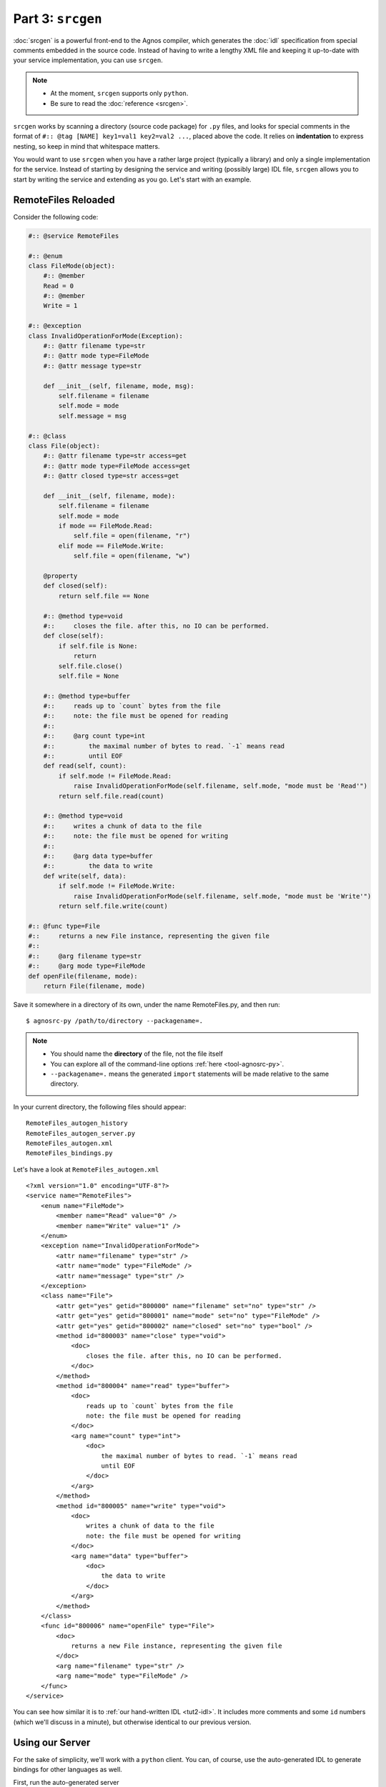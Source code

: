 Part 3: ``srcgen``
==================
:doc:`srcgen` is a powerful front-end to the Agnos compiler, which generates
the :doc:`idl` specification from special comments embedded in the source code.
Instead of having to write a lengthy XML file and keeping it up-to-date with
your service implementation, you can use ``srcgen``.

.. note::

   * At the moment, ``srcgen`` supports only ``python``.
   * Be sure to read the :doc:`reference <srcgen>`.

``srcgen`` works by scanning a directory (source code package) for ``.py`` 
files, and looks for special comments in the format of 
``#:: @tag [NAME] key1=val1 key2=val2 ...``, placed above the code. It relies
on **indentation** to express nesting, so keep in mind that whitespace matters.

You would want to use ``srcgen`` when you have a rather large project 
(typically a library) and only a single implementation for the service. 
Instead of starting by designing the service and writing (possibly large) IDL
file, ``srcgen`` allows you to start by writing the service and extending as 
you go. Let's start with an example.

RemoteFiles Reloaded
--------------------
Consider the following code:

.. code-block:: python

    #:: @service RemoteFiles
    
    #:: @enum
    class FileMode(object):
        #:: @member
        Read = 0
        #:: @member
        Write = 1
    
    #:: @exception
    class InvalidOperationForMode(Exception):
        #:: @attr filename type=str
        #:: @attr mode type=FileMode
        #:: @attr message type=str
        
        def __init__(self, filename, mode, msg):
            self.filename = filename
            self.mode = mode
            self.message = msg
    
    #:: @class
    class File(object):
        #:: @attr filename type=str access=get
        #:: @attr mode type=FileMode access=get
        #:: @attr closed type=str access=get
        
        def __init__(self, filename, mode):
            self.filename = filename
            self.mode = mode
            if mode == FileMode.Read:
                self.file = open(filename, "r")
            elif mode == FileMode.Write:
                self.file = open(filename, "w")
        
        @property
        def closed(self):
            return self.file == None
        
        #:: @method type=void
        #::     closes the file. after this, no IO can be performed.
        def close(self):
            if self.file is None:
                return
            self.file.close()
            self.file = None
        
        #:: @method type=buffer
        #::     reads up to `count` bytes from the file
        #::     note: the file must be opened for reading
        #::
        #::     @arg count type=int
        #::         the maximal number of bytes to read. `-1` means read 
        #::         until EOF
        def read(self, count):
            if self.mode != FileMode.Read:
                raise InvalidOperationForMode(self.filename, self.mode, "mode must be 'Read'")
            return self.file.read(count)

        #:: @method type=void
        #::     writes a chunk of data to the file
        #::     note: the file must be opened for writing
        #::
        #::     @arg data type=buffer
        #::         the data to write
        def write(self, data):
            if self.mode != FileMode.Write:
                raise InvalidOperationForMode(self.filename, self.mode, "mode must be 'Write'")
            return self.file.write(count)
    
    #:: @func type=File
    #::     returns a new File instance, representing the given file
    #::
    #::     @arg filename type=str
    #::     @arg mode type=FileMode 
    def openFile(filename, mode):
        return File(filename, mode)

Save it somewhere in a directory of its own, under the name RemoteFiles.py,
and then run::

   $ agnosrc-py /path/to/directory --packagename=.

.. note::

   * You should name the **directory** of the file, not the file itself
   * You can explore all of the command-line options :ref:`here <tool-agnosrc-py>`.
   * ``--packagename=.`` means the generated ``import`` statements will be 
     made relative to the same directory.

In your current directory, the following files should appear::

    RemoteFiles_autogen_history
    RemoteFiles_autogen_server.py
    RemoteFiles_autogen.xml
    RemoteFiles_bindings.py

Let's have a look at ``RemoteFiles_autogen.xml`` ::

    <?xml version="1.0" encoding="UTF-8"?>
    <service name="RemoteFiles">
        <enum name="FileMode">
            <member name="Read" value="0" />
            <member name="Write" value="1" />
        </enum>
        <exception name="InvalidOperationForMode">
            <attr name="filename" type="str" />
            <attr name="mode" type="FileMode" />
            <attr name="message" type="str" />
        </exception>
        <class name="File">
            <attr get="yes" getid="800000" name="filename" set="no" type="str" />
            <attr get="yes" getid="800001" name="mode" set="no" type="FileMode" />
            <attr get="yes" getid="800002" name="closed" set="no" type="bool" />
            <method id="800003" name="close" type="void">
                <doc>
                    closes the file. after this, no IO can be performed.
                </doc>
            </method>
            <method id="800004" name="read" type="buffer">
                <doc>
                    reads up to `count` bytes from the file
                    note: the file must be opened for reading
                </doc>
                <arg name="count" type="int">
                    <doc>
                        the maximal number of bytes to read. `-1` means read 
                        until EOF
                    </doc>
                </arg>
            </method>
            <method id="800005" name="write" type="void">
                <doc>
                    writes a chunk of data to the file
                    note: the file must be opened for writing
                </doc>
                <arg name="data" type="buffer">
                    <doc>
                        the data to write
                    </doc>
                </arg>
            </method>
        </class>
        <func id="800006" name="openFile" type="File">
            <doc>
                returns a new File instance, representing the given file
            </doc>
            <arg name="filename" type="str" />
            <arg name="mode" type="FileMode" />
        </func>
    </service>

You can see how similar it is to :ref:`our hand-written IDL <tut2-idl>`. It 
includes more comments and some ``id`` numbers (which we'll discuss in a 
minute), but otherwise identical to our previous version.


Using our Server
----------------
For the sake of simplicity, we'll work with a ``python`` client. You can, 
of course, use the auto-generated IDL to generate bindings for other languages
as well.

First, run the auto-generated server ::

  $ python RemoteFiles_autogen_server.py -p 12345
  
Now let's open an interactive ``python`` interpreter

.. code-block:: python

    >>> import RemoteFiles_bindings
    >>> c = RemoteFiles_bindings.Client.connect("localhost", 12345)
    >>> f = c.openFile("/tmp/ag2/RemoteFiles_autogen.xml", RemoteFiles_bindings.FileMode.Read)
    >>> f.read(20)
    '<?xml version="1.0" '
    >>> f.read(20)
    'encoding="UTF-8"?>\n<'
    >>> f.read(20)
    'service name="Remote'
    >>> f.closed
    False
    >>> f.filename
    u'/tmp/ag2/RemoteFiles_autogen.xml'
    >>> f.mode
    FileMode('Read' = 0)
    >>> f.write("foo")
    Traceback (most recent call last):
      File "<stdin>", line 1, in <module>
      File "RemoteFiles_bindings.py", line 93, in write
        return self._client._funcs.sync_900027(self, data)
      File "RemoteFiles_bindings.py", line 390, in sync_900027
        return _self.utils.get_reply(seq)
      File "/usr/local/lib/python2.6/dist-packages/agnos/protocol.py", line 465, in get_reply
        raise obj
    RemoteFiles_bindings.InvalidOperationForMode: 
        InvalidOperationForMode(u'/tmp/ag2/RemoteFiles_autogen.xml', FileMode('Read' = 0), 
        u"mode must be 'Write'")
    >>> f.read(20)
    'Files">\n\t<enum name='
    >>> f.close()
    >>> f.closed
    True


The *History File* and ID Numbers
---------------------------------
As you can see, almost every element of the IDL includes an ``id`` attribute.
This ID is used to identify functions, methods, and class attributes, when 
they are invoked or referenced, so it is crucial that the two sides use the
same IDs. As long as both the client bindings and server bindings are 
generated from the same version of the IDL, they would use the same IDs and
everything would be fine. However, keeping all clients in sync with the server
is not always feasible, and in order to solve that, ``srcgen`` supports 
versioning. We'll not go into all the details here.

The *history file* lists fully-qualified function names and their respective 
IDs, so future invocations of ``srcgen`` will retain the old IDs. This allows
newer servers to be compatible with older clients. Therefore, the contents of
the history file are valuable, and it should be included in your source code
repository.





